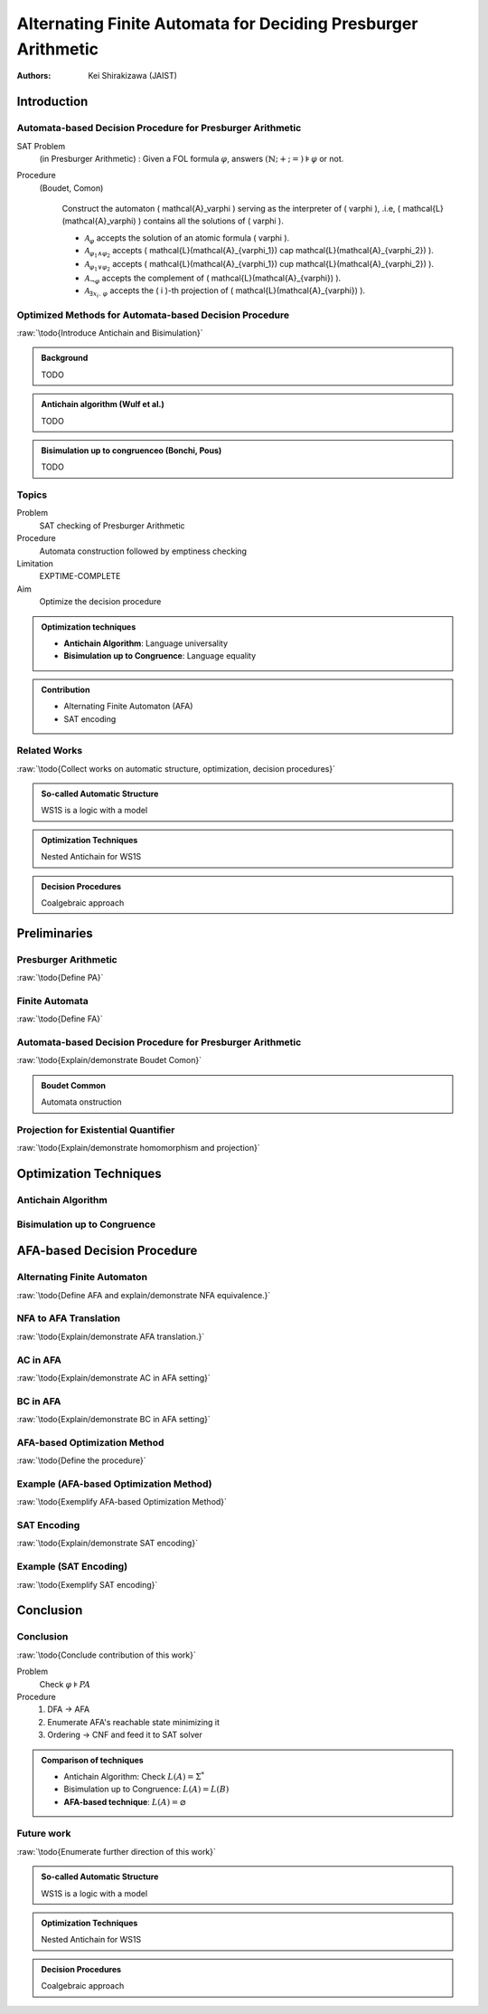 ####################################################################
Alternating Finite Automata for Deciding Presburger Arithmetic
####################################################################

:Authors: - Kei Shirakizawa (JAIST)

.. role:: raw(raw)
   :format: latex

.. default-role:: math

.. Copy & Paste Work
   docs/notebook/src/i513/trs_48.org
   docs/notebook/src/i513/tseitin.org
   externalfile:drive-f17f12fadca928148afe7b3620738e10fd62afc6/root/misc/0822_dentrance_exam.pdf

Introduction
=============================

Automata-based Decision Procedure for Presburger Arithmetic
--------------------------------------------------------------------

SAT Problem
  (in Presburger Arithmetic) : Given a FOL formula  `\varphi`, answers `(\mathbb{N}; + ; =) \models \varphi` or not.

Procedure
  (Boudet, Comon)

   Construct the automaton \( \mathcal{A}_\varphi \) serving as the interpreter of \( \varphi \), .i.e, \( \mathcal{L}(\mathcal{A}_\varphi) \) contains all the solutions of \( \varphi \).

   - `\mathcal{A}_{\varphi}` accepts the solution of an atomic formula \( \varphi \).
   - `\mathcal{A}_{\varphi_1 \wedge \varphi_2}` accepts \( \mathcal{L}(\mathcal{A}_{\varphi_1}) \cap \mathcal{L}(\mathcal{A}_{\varphi_2}) \).
   - `\mathcal{A}_{\varphi_1 \vee \varphi_2}` accepts \( \mathcal{L}(\mathcal{A}_{\varphi_1}) \cup \mathcal{L}(\mathcal{A}_{\varphi_2}) \).
   - `\mathcal{A}_{\neg \varphi}` accepts the complement of \( \mathcal{L}(\mathcal{A}_{\varphi}) \).
   - `\mathcal{A}_{\exists x_i .\ \varphi}` accepts the \( i \)-th projection of \( \mathcal{L}(\mathcal{A}_{\varphi}) \).

.. raw:: latex

   \begin{theorem}[Boudet, Comon]
       The automaton algorithm decides Presburger arithmetic in triple 
       exponential time.
   \end{theorem}


Optimized Methods for Automata-based Decision Procedure
--------------------------------------------------------------------
:raw:`\todo{Introduce Antichain and Bisimulation}`

.. admonition:: Background

   TODO

.. admonition:: Antichain algorithm (Wulf et al.)

   TODO

.. admonition:: Bisimulation up to congruenceo (Bonchi, Pous)

   TODO

Topics
-----------------------------

Problem
  SAT checking of Presburger Arithmetic

Procedure
  Automata construction followed by emptiness checking

Limitation
  EXPTIME-COMPLETE

Aim
  Optimize the decision procedure

.. admonition:: Optimization techniques

   - **Antichain Algorithm**: Language universality
   - **Bisimulation up to Congruence**: Language equality

.. admonition:: Contribution

   - Alternating Finite Automaton (AFA)
   - SAT encoding

Related Works
-----------------------------
:raw:`\todo{Collect works on automatic structure, optimization, 
decision procedures}`

.. admonition:: So-called Automatic Structure

   WS1S is a logic with a model

.. admonition:: Optimization Techniques

   Nested Antichain for WS1S

.. admonition:: Decision Procedures

   Coalgebraic approach

Preliminaries
=============================

Presburger Arithmetic
-----------------------------
:raw:`\todo{Define PA}`  

.. Comment `\forall x \ldotp` and `\exists y \ldotp`.

.. raw:: latex

  \begin{example}[Presburger Arithmetic]
       \todo{Show example}
  \end{example}

Finite Automata
-----------------------------
:raw:`\todo{Define FA}`  

.. raw:: latex

   \begin{definition}[NFA]
       \todo{Define NFA}
   \end{definition}

   \begin{example}[NFA]
       \todo{Show example}
   \end{example}

Automata-based Decision Procedure for Presburger Arithmetic
--------------------------------------------------------------------
:raw:`\todo{Explain/demonstrate Boudet Comon}`

.. admonition:: Boudet Common

   Automata onstruction

Projection for Existential Quantifier
--------------------------------------------------------------------
:raw:`\todo{Explain/demonstrate homomorphism and projection}`

.. raw:: latex

   \begin{theorem}[Closed under homomorphism]
     A regular language is closed under homomorphism.
   \end{theorem}

Optimization Techniques
=============================

Antichain Algorithm
-----------------------------

.. raw:: latex

   \( \{1, 2, 3,\ \}, \{1, \ , 3, 4 \} and \{1, 2, 3, 4\} \)

.. image:: images/nfa_example.jpg


Bisimulation up to Congruence
-----------------------------

.. raw:: latex

   \( \{1, \ , 3,\ \}, \{1, 2, 3,\ \}, \{1, \ , 3, 4 \} and \{1, 2, 3, 
   4\} \)

.. image:: images/nfa_example.jpg

AFA-based Decision Procedure
=====================================================================

Alternating Finite Automaton
--------------------------------------------------------------------
:raw:`\todo{Define AFA and explain/demonstrate NFA equivalence.}`

NFA to AFA Translation
-----------------------------
:raw:`\todo{Explain/demonstrate AFA translation.}`

AC in AFA
-----------------------------
:raw:`\todo{Explain/demonstrate AC in AFA setting}`

.. raw:: latex

   \( 
       \alpha \equiv q_0[\delta(q_0, a)/q_0, \ldots \delta(q_n, a)/q_n]
   \)
   \( \alpha \Rightarrow \beta \)

BC in AFA
-----------------------------
:raw:`\todo{Explain/demonstrate BC in AFA setting}`

.. raw:: latex

   \( 
       \alpha \equiv q_0[\delta(q_0, a)/q_0, \ldots \delta(q_n, a)/q_n]
   \)
   \( \alpha \vee \gamma \Rightarrow \beta \)

AFA-based Optimization Method
--------------------------------------------------------------------
:raw:`\todo{Define the procedure}`

Example (AFA-based Optimization Method)
--------------------------------------------------------------------
:raw:`\todo{Exemplify AFA-based Optimization Method}`

SAT Encoding
-----------------------------
:raw:`\todo{Explain/demonstrate SAT encoding}`

Example (SAT Encoding)
-----------------------------
:raw:`\todo{Exemplify SAT encoding}`

Conclusion 
=============================

Conclusion
-----------------------------
:raw:`\todo{Conclude contribution of this work}`

Problem
  Check `\varphi \models \mathit{PA}`

Procedure
  #. DFA -> AFA
  #. Enumerate AFA's reachable state minimizing it
  #. Ordering -> CNF and feed it to SAT solver

.. admonition:: Comparison of techniques

   - Antichain Algorithm: Check `L(A) = \Sigma^*`
   - Bisimulation up to Congruence: `L(A) = L(B)`
   - **AFA-based technique**: `L(A) = \varnothing`

Future work
-----------------------------
:raw:`\todo{Enumerate further direction of this work}`

.. admonition:: So-called Automatic Structure

   WS1S is a logic with a model

.. admonition:: Optimization Techniques

   Nested Antichain for WS1S

.. admonition:: Decision Procedures

   Coalgebraic approach
